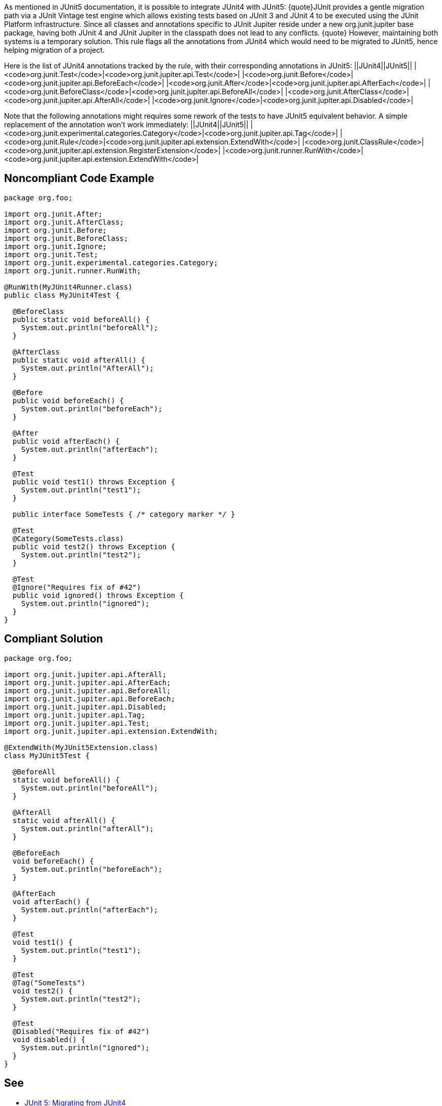 As mentioned in JUnit5 documentation, it is possible to integrate JUnit4 with JUnit5:
{quote}JUnit provides a gentle migration path via a JUnit Vintage test engine which allows existing tests based on JUnit 3 and JUnit 4 to be executed using the JUnit Platform infrastructure. Since all classes and annotations specific to JUnit Jupiter reside under a new org.junit.jupiter base package, having both JUnit 4 and JUnit Jupiter in the classpath does not lead to any conflicts.
{quote}
However, maintaining both systems is a temporary solution. This rule flags all the annotations from JUnit4 which would need to be migrated to JUnit5, hence helping migration of a project.

Here is the list of JUnit4 annotations tracked by the rule, with their corresponding annotations in JUnit5:
||JUnit4||JUnit5||
|<code>org.junit.Test</code>|<code>org.junit.jupiter.api.Test</code>|
|<code>org.junit.Before</code>|<code>org.junit.jupiter.api.BeforeEach</code>|
|<code>org.junit.After</code>|<code>org.junit.jupiter.api.AfterEach</code>|
|<code>org.junit.BeforeClass</code>|<code>org.junit.jupiter.api.BeforeAll</code>|
|<code>org.junit.AfterClass</code>|<code>org.junit.jupiter.api.AfterAll</code>|
|<code>org.junit.Ignore</code>|<code>org.junit.jupiter.api.Disabled</code>|

Note that the following annotations might requires some rework of the tests to have JUnit5 equivalent behavior. A simple replacement of the annotation won't work immediately:
||JUnit4||JUnit5||
|<code>org.junit.experimental.categories.Category</code>|<code>org.junit.jupiter.api.Tag</code>|
|<code>org.junit.Rule</code>|<code>org.junit.jupiter.api.extension.ExtendWith</code>|
|<code>org.junit.ClassRule</code>|<code>org.junit.jupiter.api.extension.RegisterExtension</code>|
|<code>org.junit.runner.RunWith</code>|<code>org.junit.jupiter.api.extension.ExtendWith</code>|


== Noncompliant Code Example

----
package org.foo;

import org.junit.After;
import org.junit.AfterClass;
import org.junit.Before;
import org.junit.BeforeClass;
import org.junit.Ignore;
import org.junit.Test;
import org.junit.experimental.categories.Category;
import org.junit.runner.RunWith;

@RunWith(MyJUnit4Runner.class)
public class MyJUnit4Test {

  @BeforeClass
  public static void beforeAll() {
    System.out.println("beforeAll");
  }

  @AfterClass
  public static void afterAll() {
    System.out.println("AfterAll");
  }

  @Before
  public void beforeEach() {
    System.out.println("beforeEach");
  }

  @After
  public void afterEach() {
    System.out.println("afterEach");
  }

  @Test
  public void test1() throws Exception {
    System.out.println("test1");
  }

  public interface SomeTests { /* category marker */ }

  @Test
  @Category(SomeTests.class)
  public void test2() throws Exception {
    System.out.println("test2");
  }

  @Test
  @Ignore("Requires fix of #42")
  public void ignored() throws Exception {
    System.out.println("ignored");
  }
}
----


== Compliant Solution

----
package org.foo;

import org.junit.jupiter.api.AfterAll;
import org.junit.jupiter.api.AfterEach;
import org.junit.jupiter.api.BeforeAll;
import org.junit.jupiter.api.BeforeEach;
import org.junit.jupiter.api.Disabled;
import org.junit.jupiter.api.Tag;
import org.junit.jupiter.api.Test;
import org.junit.jupiter.api.extension.ExtendWith;

@ExtendWith(MyJUnit5Extension.class)
class MyJUnit5Test {

  @BeforeAll
  static void beforeAll() {
    System.out.println("beforeAll");
  }

  @AfterAll
  static void afterAll() {
    System.out.println("afterAll");
  }

  @BeforeEach
  void beforeEach() {
    System.out.println("beforeEach");
  }

  @AfterEach
  void afterEach() {
    System.out.println("afterEach");
  }

  @Test
  void test1() {
    System.out.println("test1");
  }

  @Test
  @Tag("SomeTests")
  void test2() {
    System.out.println("test2");
  }

  @Test
  @Disabled("Requires fix of #42")
  void disabled() {
    System.out.println("ignored");
  }
}
----


== See

* https://junit.org/junit5/docs/current/user-guide/#migrating-from-junit4[JUnit 5: Migrating from JUnit4]

